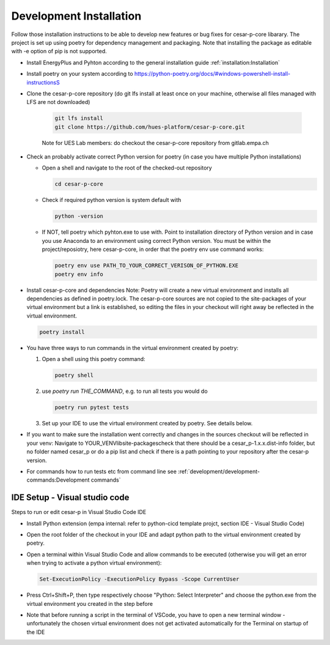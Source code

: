 Development Installation
========================

Follow those installation instructions to be able to develop new features or bug fixes for cesar-p-core libarary.
The project is set up using poetry for dependency management and packaging. 
Note that installing the package as editable with -e option of pip is not supported.


- Install EnergyPlus and Pyhton according to the general installation guide :ref:`installation:Installation`

- Install poetry on your system according to https://python-poetry.org/docs/#windows-powershell-install-instructionsS

- Clone the cesar-p-core repository (do git lfs install at least once on your machine, otherwise all files managed with LFS are not downloaded)

    .. code-block::

        git lfs install
        git clone https://github.com/hues-platform/cesar-p-core.git

    
    Note for UES Lab members: do checkout the cesar-p-core repository from gitlab.empa.ch

- Check an probably activate correct Python version for poetry (in case you have multiple Python installations)

  - Open a shell and navigate to the root of the checked-out repository

    .. code-block::

        cd cesar-p-core

  - Check if required python version is system default with

    .. code-block::

        python -version

  - If NOT, tell poetry which pyhton.exe to use with. Point to installation directory of Python version and in case you use Anaconda to an environment using correct Python version.
    You must be within the project/reposiotry, here cesar-p-core, in order that the poetry env use command works:

    .. code-block::
        
        poetry env use PATH_TO_YOUR_CORRECT_VERISON_OF_PYTHON.EXE
        poetry env info

- Install cesar-p-core and dependencies
  Note: Poetry will create a new virtual environment and installs all dependencies as defined in poetry.lock.
  The cesar-p-core sources are not copied to the site-packages of your virtual environment but a link is established, 
  so editing the files in your checkout will right away be reflected in the virtual environment.
  
  .. code-block::

    poetry install

- You have three ways to run commands in the virtual environment created by poetry: 

  1. Open a shell using this poetry command:
  
     .. code-block::

        poetry shell

  2. use *poetry run THE_COMMAND*, e.g. to run all tests you would do
    
     .. code-block::

        poetry run pytest tests

  3. Set up your IDE to use the virtual environment created by poetry. See details below.

- If you want to make sure the installation went correctly and changes in the sources checkout will be reflected in your venv: 
  Navigate to YOUR_VENV\lib\site-packages\ check that there should be a cesar_p-1.x.x.dist-info folder, but no folder named cesar_p
  or do a pip list and check if there is a path pointing to your repository after the cesar-p version.

- For commands how to run tests etc from command line see :ref:`development/development-commands:Development commands`

IDE Setup - Visual studio code
-------------------------------

Steps to run or edit cesar-p in Visual Studio Code IDE

- Install Python extension (empa internal: refer to python-cicd template projct, section IDE - Visual Studio Code)
- Open the root folder of the checkout in your IDE and adapt python path to the virtual environment created by poetry.
- Open a terminal within Visual Studio Code and allow commands to be executed (otherwise you will get an error when trying to activate a python virtual environment):

  .. code-block::

    Set-ExecutionPolicy -ExecutionPolicy Bypass -Scope CurrentUser

- Press Ctrl+Shift+P, then type respectively choose "Python: Select Interpreter" and choose the python.exe from the virtual environment you created in the step before
- Note that before running a script in the terminal of VSCode, you have to open a new terminal window - unfortunately the chosen virtual environment does not get 
  activated automatically for the Terminal on startup of the IDE

